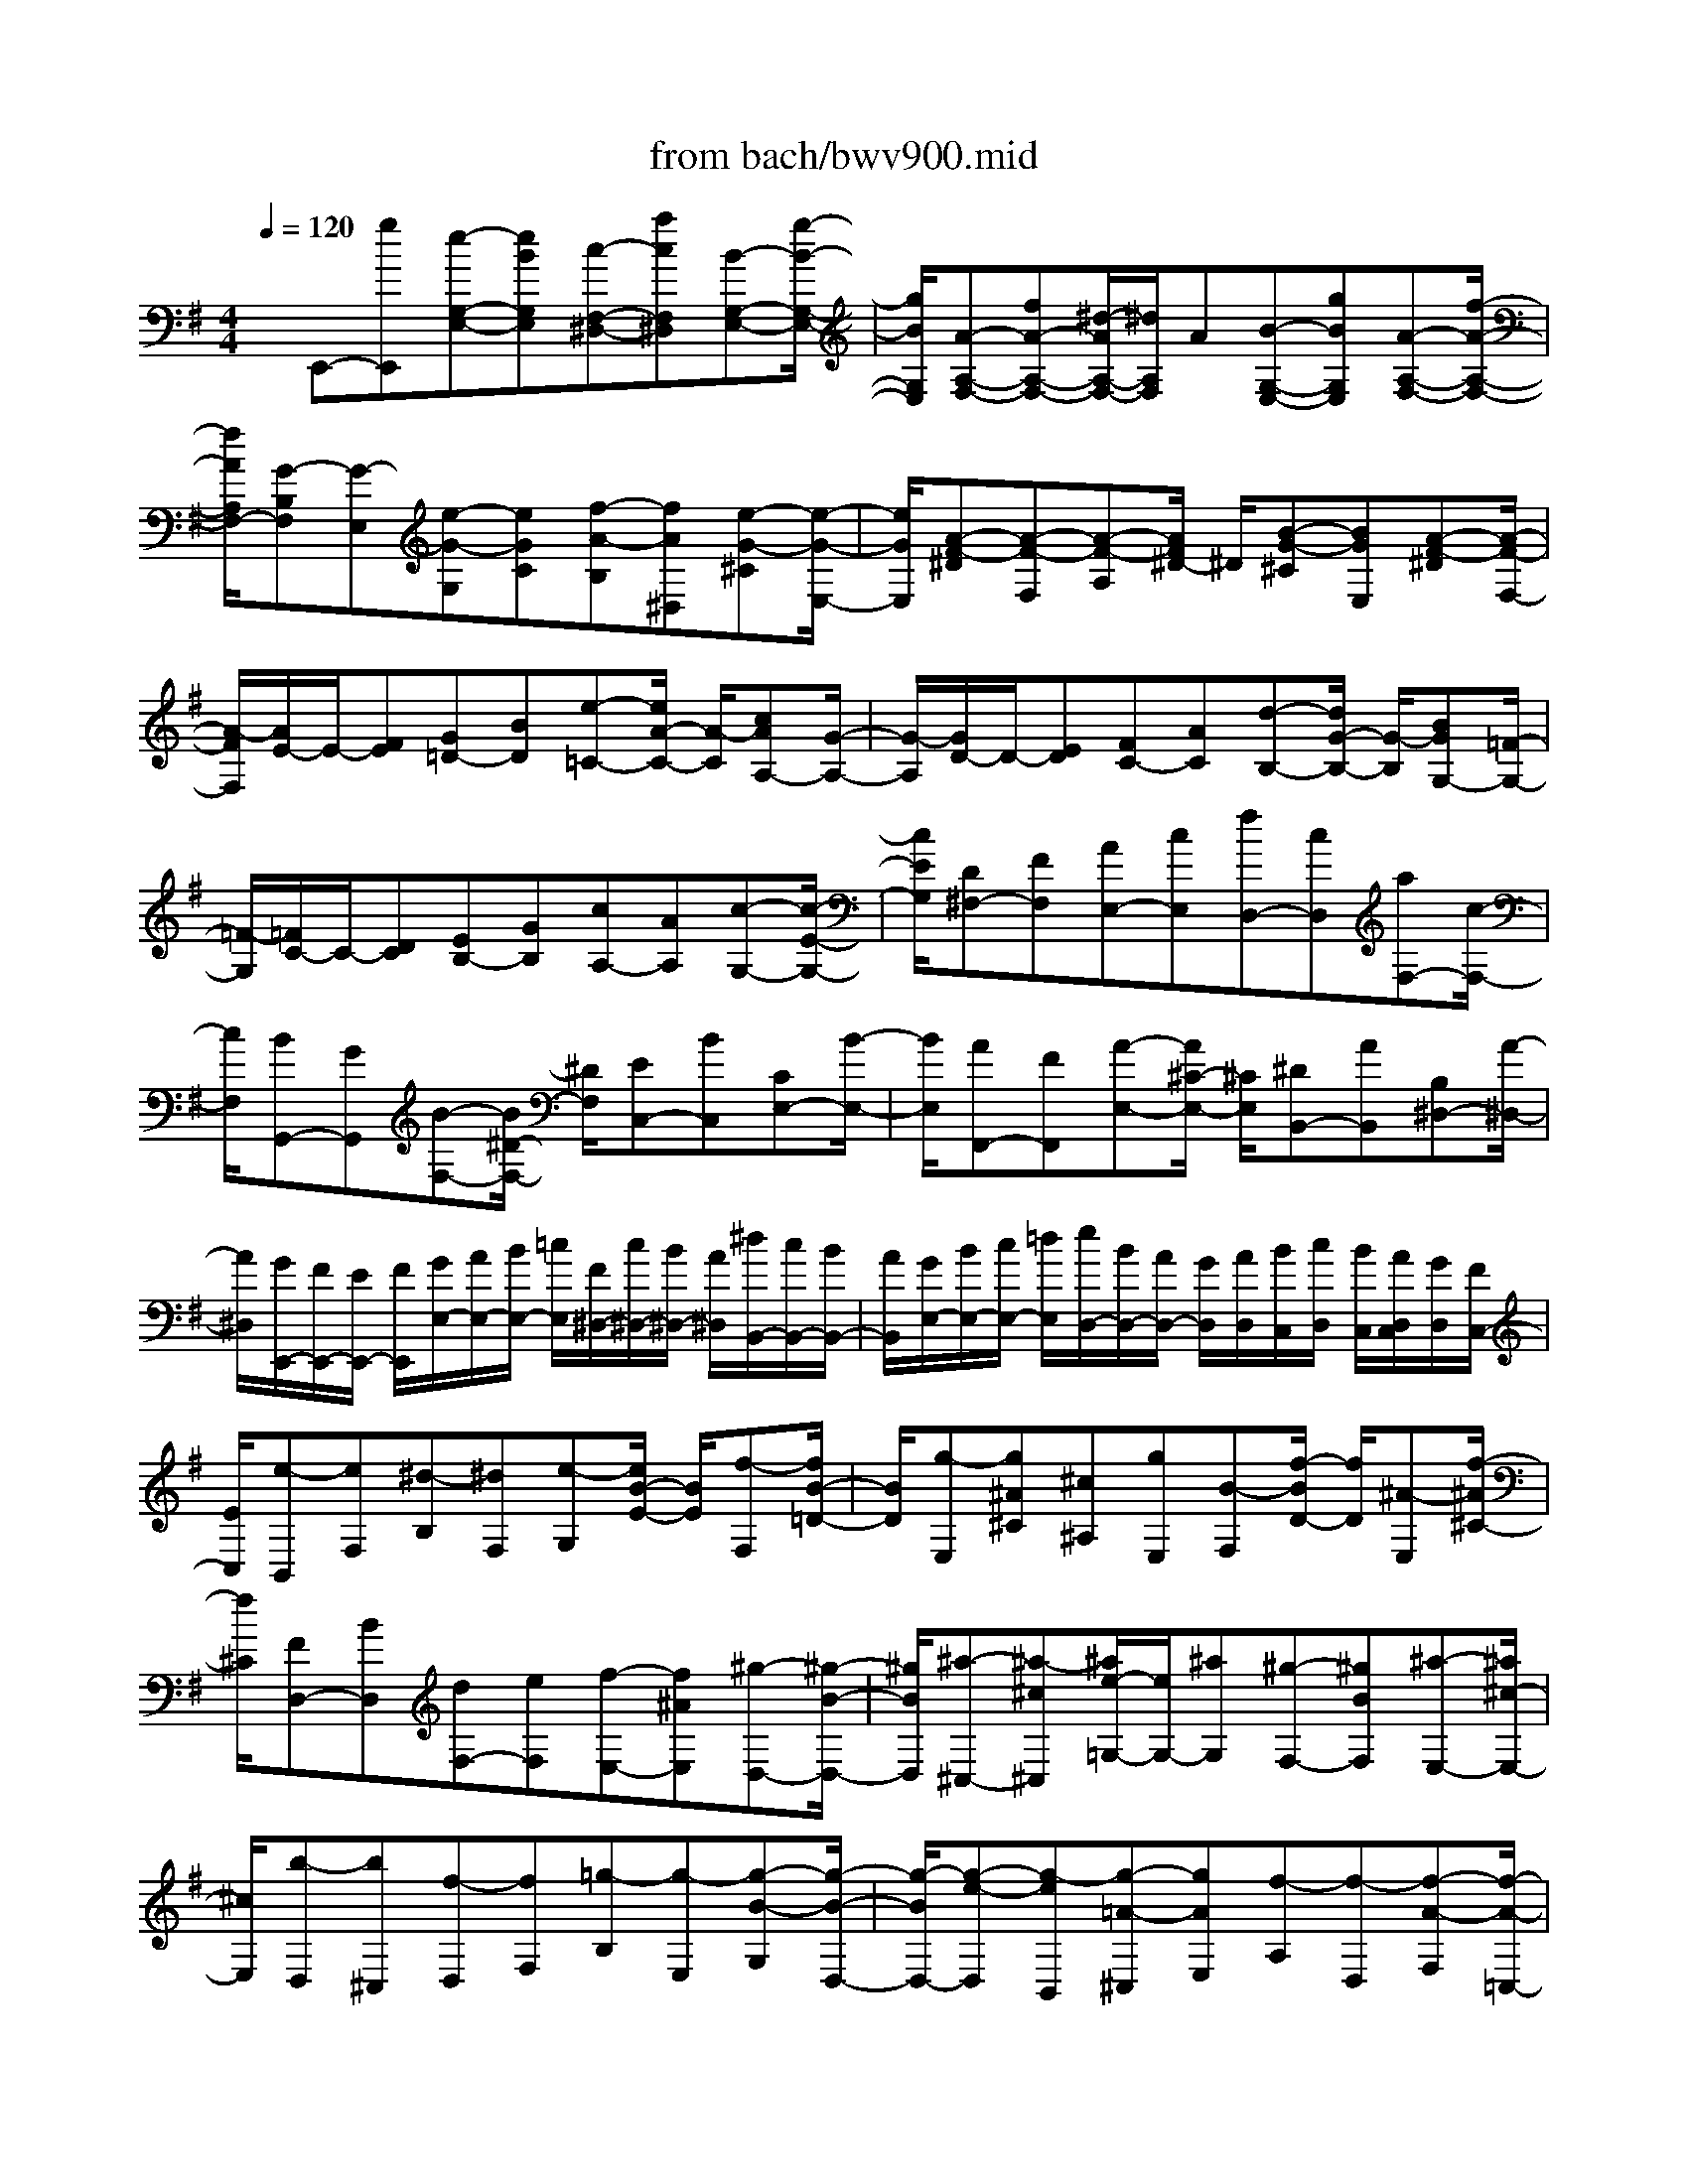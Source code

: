 X: 1
T: from bach/bwv900.mid
%***Missing time signature meta command in MIDI file
M: 4/4
L: 1/8
Q:1/4=120
% Last note suggests minor mode tune
K:G % 1 sharps
% (C) John Sankey 1998
%%MIDI program 6
%%MIDI program 6
%%MIDI program 6
%%MIDI program 6
%%MIDI program 6
%%MIDI program 6
%%MIDI program 6
%%MIDI program 6
%%MIDI program 6
%%MIDI program 6
%%MIDI program 6
%%MIDI program 6
x/2E,,-[gE,,][e-G,-E,-][eBG,E,][c-F,-^D,-][acF,^D,][B-G,-E,-][g/2-B/2-G,/2-E,/2-]| \
[g/2B/2G,/2E,/2][A-A,-F,-][fA-A,-F,-][^d/2-A/2A,/2-F,/2-][^d/2A,/2F,/2]A[B-G,-E,-][gBG,E,][A-A,-F,-][f/2-A/2-A,/2-F,/2-]| \
[f/2A/2A,/2F,/2-][G-B,F,][G-E,][e-G-G,][eGC][f-A-B,][fA^D,][e-G-^C][e/2-G/2-E,/2-]| \
[e/2G/2E,/2][A-F-^D][A-F-F,][A-F-A,][A/2F/2^D/2-] ^D/2[B-G-^C][BGE,][A-F-^D][A/2-F/2-F,/2-]|
[A/2-F/2F,/2][A/2E/2-]E/2-[FE][G=D-][BD][e-=C-][e/2A/2-C/2-] [A/2-C/2][cAA,-][G/2-A,/2-]| \
[G/2-A,/2][G/2D/2-]D/2-[ED][FC-][AC][d-B,-][d/2G/2-B,/2-] [G/2-B,/2][BGG,-][=F/2-G,/2-]| \
[=F/2-G,/2][=F/2C/2-]C/2-[DC][EB,-][GB,][cA,-][AA,][c-G,-][c/2-E/2-G,/2-]| \
[c/2E/2G,/2][D^F,-][FF,][AE,-][cE,][fD,-][cD,][aF,-][c/2-F,/2-]|
[c/2F,/2][BG,,-][GG,,][B-F,-][B/2^D/2-F,/2-] [^D/2F,/2][EC,-][BC,][CE,-][B/2-E,/2-]| \
[B/2E,/2][AF,,-][FF,,][A-E,-][A/2^C/2-E,/2-] [^C/2E,/2][^DB,,-][AB,,][B,^D,-][A/2-^D,/2-]| \
[A/2^D,/2][G/2E,,/2-][F/2E,,/2-][E/2E,,/2-] [F/2E,,/2][G/2E,/2-][A/2E,/2-][B/2E,/2-] [=c/2E,/2][F/2^D,/2-][c/2^D,/2-][B/2^D,/2-] [A/2^D,/2][^d/2B,,/2-][c/2B,,/2-][B/2B,,/2-]| \
[A/2B,,/2][G/2E,/2-][B/2E,/2-][c/2E,/2-] [=d/2E,/2][e/2D,/2-][B/2D,/2-][A/2D,/2-] [G/2D,/2][A/2D,/2][B/2C,/2][c/2D,/2] [B/2C,/2][A/2D,/2C,/2][G/2D,/2][F/2C,/2-]|
[E/2C,/2][e-B,,][eF,][^d-B,][^dF,][e-G,][e/2B/2-E/2-] [B/2E/2][f-F,][f/2B/2-=D/2-]| \
[B/2D/2][g-E,][g^A^C][^c^A,][gE,][B-F,][f/2-B/2D/2-] [f/2D/2][^A-E,][f/2-^A/2^C/2-]| \
[f/2^C/2][FD,-][BD,][dF,-][eF,][f-E,-][f^AE,][^g-D,-][^g/2-B/2-D,/2-]| \
[^g/2B/2D,/2][^a-^C,-][^a-^c^C,][^a/2e/2-=G,/2-][e/2G,/2-][^aG,][^g-F,-][^gBF,][^a-E,-][^a/2^c/2-E,/2-]|
[^c/2E,/2][b-D,][b^C,][f-D,][fF,][=g-B,][g-E,][g-B-G,][g/2-B/2-D,/2-]| \
[g/2-B/2D,/2-][g-e-D,][g-eB,,][g-=A-^C,][gAE,][f-A,][f-D,][f-A-F,][f/2-A/2-=C,/2-]| \
[f/2-A/2C,/2-][f-d-C,][f-dA,,][f-G-B,,][fGD,][e-G,][eE,][d-B-G,][d/2-B/2-B,,/2-]| \
[d/2B/2-B,,/2][^c-B-A,,][^c-B^C,][^cA-E,][^cAG,][e-^C][e-G,][e-^c-E][e/2-^c/2-G,/2-]|
[e/2-^c/2G,/2][e-A-F,][e/2A/2-D,/2-] [A/2D,/2][dF-F,][^cF^A,,][d-B,,][d-F,][d-B-G,,][d/2-B/2-F,/2-]| \
[d/2-B/2F,/2][d-G-E,][dG^C,][^cE-E,][BE^G,,][^c-^A,,][^c-E,][^c-^A-F,,][^c/2-^A/2-E,/2-]| \
[^c/2-^A/2E,/2][^c/2-F/2-D,/2][^c/2-F/2-^C,/2][^c/2-F/2-B,,/2] [^c/2F/2-^C,/2][B/2-F/2-D,/2][B/2F/2-E,/2][=A/2-F/2-F,/2] [A/2F/2=G,/2][f/2-A,/2][f/2-F,/2][f/2-G,/2] [f/2A,/2][A/2-F/2-^D/2-B,/2-^D,/2][A/2-F/2-^D/2-B,/2-A,/2][A/2-F/2-^D/2-B,/2-G,/2]| \
[A/2F/2^D/2B,/2F,/2][G/2E/2B,/2E,/2-][F/2E,/2-][E/2E,/2-] [F/2E,/2][G/2B,/2-][A/2B,/2-][B/2B,/2-] [^c/2B,/2][=d/2^G,/2-][B/2^G,/2-][^c/2^G,/2-] [d/2^G,/2][^G/2E,/2-][d/2E,/2-][^c/2E,/2-]|
[B/2E,/2][^c/2A,/2-][B/2A,/2-][A/2A,/2-] [B/2A,/2][^c/2E,/2-][d/2E,/2-][e/2E,/2-] [f/2E,/2][=g/2^C,/2-][e/2^C,/2-][f/2^C,/2-] [g/2^C,/2][^c/2A,,/2-][g/2A,,/2-][f/2A,,/2-]| \
[e/2A,,/2][f/2-D,/2][f/2-^C,/2][f/2-D,/2] [f/2E,/2][a/2-F,/2][a/2-G,/2][a/2-A,/2] [a/2B,/2][f/2-=C/2][f/2-A,/2][f/2-B,/2] [f/2C/2][d/2-F,/2][d/2-C/2][d/2-B,/2]| \
[d/2A,/2][gB,-][bB,]gd[e-C-][c'/2-e/2C/2-] [c'/2C/2][d-G,-][b/2-d/2G,/2-]| \
[b/2G,/2][c-A,-][ac-A,][f/2-c/2D,/2-][f/2D,/2-][cD,][d-B,,-][b/2-d/2B,,/2-] [b/2B,,/2][c-D,-][a/2-c/2D,/2-]|
[a/2D,/2][B-G,,][gBB,][eG,][BD,][c-E,][a/2-c/2C/2-] [a/2C/2][B-D,][g/2-B/2B,/2-]| \
[g/2B,/2][A-C,][f/2-A/2A,/2-] [f/2A,/2][dF,][AC,][BD,][g-B,][g/2A/2-C,/2-][A/2C,/2][f/2-A,/2-]| \
[f/2A,/2][G-B,,][GE,][g-e-G,][geC][a-f-B,][af^D,][g-e-^C][g/2-e/2-E,/2-]| \
[g/2e/2E,/2][f-A-^D][f-A-F,][f-A-A,][f/2A/2^D/2-] ^D/2[g-B-^C][gBE,][f-A-^D][f/2-A/2-F,/2-]|
[f/2A/2F,/2][e-GE][eEG,][GB,][=cE][B-^D][B/2^D/2-F,/2-] [^D/2F,/2][^c-E][^c/2E/2-G,/2-]| \
[E/2G,/2][^d-F][^dFA,][A^D][^dF][^c-E][^c/2E/2-G,/2-] [E/2G,/2][^d-F][^d/2F/2-A,/2-]| \
[F/2A,/2][e/2G/2-][=d/2G/2-][=c/2G/2-] [B/2G/2][A/2A,/2-][G/2A,/2-][F/2A,/2-] [E/2A,/2][^D/2B,/2-][^C/2B,/2]B,/2 A,/2[G,/2B,,/2-][F,/2B,,/2-]B,,/2-| \
[E,/2B,,/2]^D,/2E,3/2=D,/2=C,/2B,,/2  (3A,,G,,F,, E,,2-|
E,,4- E,,x/2E^DE/2-| \
E/2B,FB,G3x3/2| \
x2 FE FB, GB,| \
A4 x2 x/2GF/2-|
F/2GEAFBGBF/2-| \
F/2Ecx/2A FA E^D| \
BG EA GF E^D| \
x/2EF^DB,A,[BG,-][^AG,][B/2-^G,/2-]|
[B/2^G,/2-][E^G,][^c^A,-][E^A,][=d-B,][d/2-^C/2][d/2-D/2][d/2E/2]  (3D^CB,| \
E/2D/2^C/2B,/2 [^c=G-][BG] [^c^A,-][F^A,] [dB,-][FB,]| \
[e-^C][e/2-D/2][e/2-E/2] [e/2-F/2][e/2E/2]D/2 (3^CFED/2 ^C/2[dB,-][^c/2-B,/2-]| \
[^c/2B,/2-][dF-B,-][BFB,][eG-][^cG][fB,-][dB,-][f=A-B,-][^c/2-A/2-B,/2-]|
[^c/2A/2B,/2][BG-][gG]x/2[eB,-] [^cB,-][eG-B,-] [BGB,][^AF-]| \
[fF][dB,-] [BB,][eF-] [dF][^c=F-] [B=F][^A^F-]| \
F/2-[BF-][^cF-F,-][^A/2-F/2F,/2-][^A/2F,/2][F^A,-][E^A,][D-B,][D^C][B/2-D/2-]| \
[B/2-D/2][B-B,][B-^D][B-=A,][BG,-][=c/2G,/2-][=d/2G,/2-]G,/2- [e/2G,/2]d/2c/2B/2|
[e/2^G,/2-][d/2^G,/2-][c/2^G,/2-][B/2^G,/2] [c-A,][cB,] [A-C][A-A,] [A-^C][A-=G,]| \
[AF,-][B/2F,/2-][=c/2F,/2-] [d/2F,/2-]F,/2c/2B/2 A/2[d/2F/2-][c/2F/2-][B/2F/2-] [A/2F/2][B-G-E,][B/2-G/2-^D,/2-]| \
[B/2G/2^D,/2][^c-G-E,][^cGB,,][^d-A-F,][^dAB,,][eB-G,-][f/2B/2-G,/2-] [g/2B/2-G,/2-][a/2B/2G,/2]g/2f/2| \
 (3eag f/2e/2[=c'-F,] [c'E,][^d-A-F,] [^dAB,,][e-B-G,]|
[eBB,,][f^D-A,-] [g/2^D/2-A,/2-][a/2^D/2-A,/2-][b/2^D/2-A,/2-][a/2^D/2A,/2] g/2f/2b/2a/2 g/2f/2[e-G,]| \
e/2-[e-F,][e-B-G,][e-BE,][e-c-A,][e-cF,][e-G-B,][eG-G,][=d/2-G/2-B,/2-]| \
[d/2-G/2-B,/2][dG-F,][c-G-E,][c-GC][c-F-A,][cF-F,]F/2- [c-F-A,][cF-E,]| \
[B-F-^D,][B/2-F/2B,/2-][B/2-B,/2] [B-E-G,][BEE,] [F-^D-A,][F^DG,] [G-E-F,][GEE,]|
[A-F-^D,][AFE,] [c-^D-F,][c^D^D,] [B-F-B,,][B/2-F/2-][B/2F/2-^D,/2-] [F/2-^D,/2][G/2-F/2E,/2-][G/2-E,/2][G/2-B,/2-F,/2-]| \
[G/2-B,/2F,/2][G/2-E/2G,/2-][G/2-=D/2G,/2][G/2-C/2E,/2-] [G/2-B,/2E,/2][G/2-E/2B,,/2-][G/2-D/2B,,/2][G/2-C/2D,/2-] [G/2-B,/2D,/2][G/2-A,/2-C,/2-][G/2G/2A,/2C,/2][A/2B,,/2-] [B/2B,,/2][c/2A,,/2-][B/2A,,/2][A/2C,/2-]| \
[G/2C,/2][c/2E,/2-][B/2E,/2][A/2C,/2-] [G/2C,/2][F/2-D,/2-][F/2-E/2D,/2][F/2-D/2E,/2-] [F/2-C/2E,/2][F/2-D/2F,/2-][F/2-C/2F,/2][F/2-B,/2D,/2-] [F/2-A,/2D,/2][F/2-D/2A,,/2-][F/2-C/2A,,/2][F/2-B,/2C,/2-]| \
[F/2-A,/2C,/2][F/2-G,/2-B,,/2-][F/2F/2G,/2B,,/2][G/2A,,/2-] [A/2A,,/2]x/2[B/2G,,/2-][A/2G,,/2] [G/2B,,/2-][F/2B,,/2][B/2D,/2-][A/2D,/2] [G/2B,,/2-][F/2B,,/2][E/2C,/2-][G/2C,/2]|
[A/2E,/2-][B/2E,/2][c/2A,/2-][B/2A,/2] [A/2E,/2-][G/2E,/2][A/2C,/2-][G/2C,/2] [F/2A,,/2-][E/2A,,/2][F/2D,/2-][A/2D,/2] [B/2F,/2-][c/2F,/2][d/2B,/2-][c/2B,/2]| \
[B/2F,/2-][A/2F,/2][B/2D,/2-][A/2D,/2] [G/2B,,/2-][F/2B,,/2][G/2E,/2-][B/2E,/2] [c/2G,/2-][d/2G,/2][e/2C/2-][d/2C/2] [c/2G,/2-][B/2G,/2]x/2[c/2E,/2-]| \
[B/2E,/2][A/2C,/2-][G/2C,/2][A/2-F,/2] [A/2G,/2][B/2F,/2][c/2E,/2][d/2D,/2] [e/2C,/2][f/2B,,/2][g/2A,,/2][a/2-G,,/2] [a/2F,,/2][c/2-E,,/2][c/2D,,/2][B/2-G/2-G,,/2-]| \
[B/2-G/2G,,/2-][BFG,,][d-GB,,-][dDB,,][AF-D,-][FDD,][B/2-G/2G,/2-] [B/2-F/2G,/2][B/2-G/2F,/2-][B/2A/2F,/2]x/2|
[B/2G,/2-][A/2G,/2][B/2D,/2-][c/2D,/2] [d/2B,/2-][c/2B,/2][d/2G,/2-][e/2G,/2] [f-AD-][f-GD] [f-AC-][fDC]| \
[g-BB,-][g-DB,] [gc-A,][f/2c/2-B,/2][e/2c/2C/2] [f/2-D/2][f/2C/2][a/2-B,/2][a/2A,/2] [f/2-D/2][f/2C/2][d/2-B,/2][d/2A,/2]| \
x/2[g/2-B/2-G,/2][g/2-B/2A,/2][g/2-A/2-B,/2] [g/2-A/2C/2][g/2-B/2-D/2][g/2-B/2C/2][g/2-G/2-D/2] [g/2-G/2G,/2][g/2-c/2-E/2][g/2-c/2D/2][g/2-A/2-E/2] [g/2-A/2G,/2][g-d=F-][g/2-B/2-=F/2-]| \
[g/2-B/2=F/2][g-dB,-][g-AB,][g-GC-][g-eC][g-cA,-][g/2-A,/2-] [g/2-A/2-A,/2][g/2A/2][^f-cD-]|
[fGD][FD,-] [dD,][gBG,-] [dGG,][ecF,-] [dBF,][cAG,-]| \
[BG-G,][A/2-G/2D,/2-][A/2-F/2D,/2] [A/2-E/2^C,/2-][A/2F/2^C,/2][B/2-D,/2-][B/2-F/2D,/2] [B/2-E/2A,,/2-][B/2F/2A,,/2][^c/2-E,/2-][^c/2-G/2E,/2] [^c/2-F/2A,,/2-][^c/2G/2A,,/2][d/2-F,/2-][d/2A/2F,/2-]| \
[D/2F,/2-]F,/2-[E/2F,/2-][F/2F,/2] G/2A/2B/2^c/2 d/2e/2f/2[g/2E,/2-] [f/2E,/2][e/2D,/2-][f/2D,/2][g/2E,/2-]| \
[f/2E,/2][e/2A,,/2-][d/2A,,/2][e/2F,/2-] [d/2F,/2][^c/2A,,/2-][B/2A,,/2][^c/2G,/2-] [B/2G,/2-][A/2G,/2-][B/2G,/2-][^c/2G,/2-] [B/2G,/2]A/2G/2A/2|
 (3GFE [D/2-F,/2-][E/2D/2-F,/2][F/2D/2-E,/2-][G/2D/2-E,/2] [AD-F,][dD-D,] [BD-G,][GD-E,]| \
[FD-A,][D/2D/2F,/2-][E/2F,/2] [F/2A,/2-][G/2A,/2][A-E,] [A/2D,/2-][B/2D,/2][^c/2B,/2-][d/2B,/2] [EG,][d-E,]| \
[dG,]x/2[^c/2D,/2-] [B/2D,/2][A/2^C,/2-][G/2^C,/2][F/2A,/2-] [E/2A,/2][D/2F,/2-][E/2F,/2][F-D,][FG,][E/2F,/2-]| \
[D/2F,/2][^CE,][E/2D,/2-] [D/2D,/2][E^C,][F/2A,,/2-] [G/2A,,/2][A/2^C,/2-][G/2^C,/2][F/2E,/2-] [E/2E,/2][A/2^C,/2-][G/2^C,/2][F/2A,,/2-]|
[E/2A,,/2][F/2-D,/2][F/2A,/2][D/2-B,/2] [D/2=C/2][F/2-D/2][F/2C/2][A/2-B,/2] [A/2A,/2]x/2[F/2-D/2][F/2C/2] [D/2-B,/2][D/2A,/2][G/2B,/2-][A/2B,/2]| \
[B/2D,/2-][c/2D,/2][d/2F,/2-][c/2F,/2] [B/2A,/2-][A/2A,/2][d/2F,/2-][c/2F,/2] [B/2D,/2-][A/2D,/2][B/2-G,/2][B/2D/2] [G/2-E/2][G/2=F/2][B/2-G/2][B/2=F/2]| \
[d/2-E/2][d/2D/2][B/2-G/2][B/2=F/2] [G/2-E/2][G/2D/2][c/2E/2][G/2B,/2] [A/2C/2][B/2D/2][c/2E/2][B/2D/2] [A/2C/2][^G/2B,/2][c/2E/2][B/2D/2]| \
[A/2C/2][^G/2B,/2][A/2C/2-][E/2C/2] [^F/2C,/2-][^G/2C,/2][A/2C/2-][^G/2C/2-] [F/2C/2-][E/2C/2-][A/2C/2-][=G/2C/2-] C/2-[=F/2C/2-][E/2C/2]D/2-|
[D/2C/2][^G/2B,/2][A/2A,/2][B/2-^G,/2] [B/2-A,/2][B/2-B,/2][B/2-A,/2][B/2-^G,/2] [B/2-^F,/2][B/2-E,/2][B/2-D,/2][B/2C,/2] [A/2E,/2][B/2D,/2][c/2C,/2][d/2-B,,/2]| \
[d/2-C,/2][d/2-D,/2][d/2-C,/2][d/2-B,,/2] [d/2-A,,/2][d/2-^G,,/2][d/2-F,,/2][d/2E,,/2-] [c/2E,,/2][B/2^G,,/2-][A/2^G,,/2][^G/2B,,/2-] [A/2B,,/2]x/2[B/2D,/2-][A/2D,/2]| \
[^G/2E,/2-][=F/2E,/2][E/2^G,/2-][D/2^G,/2] [AC-A,-][^GCA,] [AA,-C,-][EA,C,] [B^G,-E,-][E^G,E,]| \
[c/2-A,/2A,,/2-][c/2-E,/2A,,/2-][c/2-^F,/2A,,/2-][c/2-^G,/2A,,/2-] [c/2A,/2A,,/2]E,/2F,/2^G,/2  (3A,B,C D/2[BE-][A/2-E/2-]|
[A/2E/2][BD-^G,-][ED^G,][cC-A,-][ECA,-][d/2-B,/2A,/2-][d/2-A/2A,/2][d/2-^G/2B,/2] [d/2-F/2A,/2][d/2E/2^G,/2-][A/2^G,/2][^G/2B,/2-]| \
[F/2B,/2][E/2^G,/2-][D/2^G,/2][C/2E,/2-] [B,/2E,/2][cA,][B/2-^G,/2] [B/2F,/2][c/2-E,/2][c/2A,/2][A/2-^G,/2] [A/2F,/2][d/2-E,/2][d/2D,/2][A/2-C,/2]| \
[A/2B,,/2][eA,,-]A,,/2- [c/2-A,/2-A,,/2][c/2A,/2][eC] [BE][A=F-] [=f/2-=F/2A,/2-][=f/2A,/2][dB,-]| \
[B/2-D/2-B,/2][B/2D/2][d=F] [AD][^GB,-] [e/2-B,/2^G,/2-][e/2^G,/2][cA,-] [A/2-C/2-A,/2][A/2C/2][dB,]|
x/2[cE][BD][A=FD,][^G/2-E/2-E,/2] [^G/2E/2B,/2][B/2-C/2][B/2D/2][^G/2-E/2] [^G/2D/2][E/2-C/2][E/2B,/2][e/2-C/2]| \
[e/2B,/2][B/2-A,/2][B/2^G,/2][c/2-A,/2] [c/2-E,/2][e/2-c/2^F,/2][e/2^G,/2][c/2-A,/2] [c/2=G,/2][A/2-=F,/2][A/2E,/2][a/2-=F,/2] [a/2E,/2][e/2-D,/2][e/2^C,/2][=f/2-D,/2]| \
[=f/2-A,/2][=f/2A/2-B,/2][A/2=C/2][=F/2-D/2] [=F/2C/2][D/2-B,/2][D/2A,/2][d/2-B,/2] [d/2A,/2][A/2-G,/2][A/2^F,/2]x/2 [B/2-G,/2][B/2-D,/2][d/2-B/2E,/2][d/2F,/2]| \
[B/2-G,/2][B/2=F,/2][G/2-E,/2][G/2D,/2] [g/2-E,/2][g/2D,/2][d/2-C,/2][d/2B,,/2] [e/2C,/2-][g/2C,/2][a/2B,,/2-][g/2B,,/2] [=f/2C,/2-][e/2C,/2][d/2G,,/2-][c/2G,,/2]|
[B/2D,/2-][d/2D,/2][c/2G,,/2-][B/2G,,/2] [c/2E,/2-][d/2E,/2][e/2G,/2-][d/2G,/2] [c/2E,/2-][B/2E,/2][A/2C,/2-][G/2C,/2] [^F/2A,,/2-][E/2A,,/2][D/2F,/2-][C/2F,/2]| \
[B,/2G,/2-][A,/2G,/2][G,/2F,/2-][A,/2F,/2] x/2[B,/2G,/2-][C/2G,/2][D/2D,/2-] [E/2D,/2][F/2A,/2-][A/2A,/2][G/2D,/2-] [F/2D,/2][G/2B,/2-][A/2B,/2][B/2D/2-]| \
[c/2D/2][d/2B,/2-][e/2B,/2][=f/2G,/2-] [g/2G,/2][^c/2E,/2-][g/2E,/2][=f/2^C/2-] [e/2^C/2][=f/2D,/2-][a/2D,/2][^a/2^C,/2-] [=a/2^C,/2][g/2D,/2-][=f/2D,/2][e/2A,,/2-]| \
[d/2A,,/2][^c/2E,/2-][e/2E,/2][d/2A,,/2-] [^c/2A,,/2][d/2=F,/2-][e/2=F,/2][=f/2A,/2-] [e/2A,/2][d/2=F,/2-][=c/2=F,/2][B/2D,/2-] [A/2D,/2][^G/2B,,/2-][^F/2B,,/2]x/2|
[E/2^G,/2-][D/2^G,/2][C/2A,/2-][B,/2A,/2] [A,/2^G,/2-][B,/2^G,/2][C/2A,/2-][D/2A,/2] [E/2E,/2-][F/2E,/2][^G/2B,/2-][B/2B,/2] [A/2E,/2-][^G/2E,/2][A/2C/2-][B/2C/2]| \
[c/2E/2-][d/2E/2][e/2C/2-][f/2C/2] [=g/2A,/2-][a/2A,/2][^d/2F,/2-][a/2F,/2] [g/2^D/2-][f/2^D/2][g/2E,/2-][b/2E,/2] [c'/2^D,/2-][b/2^D,/2][a/2E,/2-][g/2E,/2]| \
[f/2B,,/2-][e/2B,,/2][^d/2F,/2-][f/2F,/2] [e/2B,,/2-][^d/2B,,/2][e/2G,/2-][f/2G,/2-] [g/2G,/2-]G,/2-[f/2G,/2-][e/2G,/2-] [=d/2G,/2-][c/2G,/2]B/2A/2| \
G/2F/2E/2[^d/2-F,/2-] [^d/2-A/2F,/2][^d/2-B/2E,/2-][^d/2-c/2E,/2][^d/2-B/2F,/2-] [^d/2-A/2F,/2][^d/2-B/2B,,/2-][^d/2-c/2B,,/2][^d/2-B/2G,/2-] [^d/2-A/2G,/2][^d/2-B/2B,,/2-][^d/2-c/2B,,/2][^d/2-F/2-A,/2-]|
[^d/2^c/2F/2-A,/2-][^d/2F/2-A,/2-][e/2F/2-A,/2-][^d/2F/2-A,/2-] [^c/2F/2-A,/2-][^d/2F/2-A,/2-][e/2F/2-A,/2][^d/2F/2-] [^c/2F/2-][^d/2F/2-]F/2-[f/2F/2-] [B-F-G,][BFF,]| \
[e-E-G,][eEE,] [^d-F-A,][^dFF,] [e/2-G/2B,/2-][e/2-A/2B,/2][e/2-B/2G,/2-][e/2-A/2G,/2] [e/2-G/2B,/2-][e/2-A/2B,/2][e/2-B/2F,/2-][e/2-A/2F,/2]| \
[e/2-G/2E,/2-][e/2-B/2E,/2][e/2-A/2=C/2-][e/2-G/2C/2] [e/2-F/2A,/2-][e/2-G/2A,/2][e/2-A/2F,/2-][e/2G/2F,/2] [=d/2-F/2A,/2-][d/2-G/2A,/2][d/2-A/2E,/2-][d/2-G/2E,/2] [d/2-F/2D,/2-][d/2-A/2D,/2][d/2-G/2B,/2-][d/2-F/2B,/2]| \
[d/2-E/2G,/2-][d/2-F/2G,/2][d/2-G/2E,/2-][d/2F/2E,/2] [c/2-E/2A,/2-][c/2-G/2A,/2][c/2-F/2G,/2-][c/2-E/2G,/2] [c/2A/2-F,/2-][B/2A/2-F,/2]A/2[c/2E,/2-] [A/2-E,/2][B/2-A/2^D,/2-][B/2-G/2^D,/2][B/2-F/2E,/2-]|
[B/2-E/2E,/2][B/2-^D/2F,/2-][B/2-E/2F,/2][B/2-F/2^D,/2-] [B/2-G/2^D,/2][B/2A/2B,,/2-][B/2B,,/2][^c/2A,,/2-] [^d/2A,,/2][eG,,-][^dG,,][eB,-G,-][B/2-B,/2-G,/2-]| \
[B/2B,/2G,/2][f^D-B,-][B^DB,][g3/2-E,3/2-] [g/2E/2E,/2]^D/2E/2F/2 [G/2E,/2][A/2F,/2][B/2G,/2][^c/2A,/2]| \
[^d/2B,/2][e/2^C/2][f^D-] [e^D][f^D-A,-] [B^DA,][gE-G,-] [BE-G,][a-EF,-]| \
[a/2-^D/2F,/2-][a/2E/2F,/2]F/2G/2 x/2[A/2F,/2][B/2G,/2][^c/2A,/2] [^d/2B,/2][e/2^C/2][f/2^D/2][g/2E/2-] [a/2E/2][g/2^D/2-][f/2^D/2][g/2E/2-]|
[e/2E/2][^d/2B,/2-][e/2B,/2][a/2F/2-] [e/2F/2][^d/2B,/2-][e/2B,/2][b/2G/2-] [=c'/2G/2-][b/2B/2-G/2-][a/2B/2G/2-][b/2e/2-G/2-] [g/2e/2G/2-][f/2^d/2-G/2-][g/2^d/2G/2-]G/2-| \
[c'/2e/2-G/2-][g/2e/2G/2][f/2A/2][g/2G/2] [a/2F/2-][b/2F/2-][a/2e/2-F/2-][g/2e/2F/2-] [a/2^d/2-F/2-][f/2^d/2F/2-][e/2^c/2-F/2-][f/2^c/2F/2-] [b/2^d/2-F/2-][f/2^d/2F/2-][^d/2G/2F/2][f/2F/2]| \
[g/2E/2-][a/2E/2][g/2B,/2-][f/2B,/2] [g/2E/2-=C/2-][E/2C/2]e/2[^d/2G/2-B,/2-] [e/2G/2B,/2][a/2F/2-C/2-][g/2F/2C/2][f/2A/2-A,/2-] [e/2A/2-A,/2][^d/2-A/2B,/2-][^d/2-c/2B,/2-][^d/2-A/2B,/2-]| \
[^d/2F/2B,/2]x/2^D/2-[A/2^D/2] F/2^D/2B,/2 (3A,G,F,E,/2 G,/2[e/2-^c/2-^A/2-G/2-F,/2][e/2^c/2^A/2G/2E,/2][e/2-B/2-F/2-B,/2-]|
[e2B2-F2-B,2] [B/2-F/2-][^d3/2-B3/2-F3/2-B,,3/2-] [e/2^d/2B/2F/2B,,/2-]B,,/2[e3-B3-G3-E,,3-]|[e8-B8-G8-E,,8-]|[e/2-B/2-G/2-E,,/2-]
